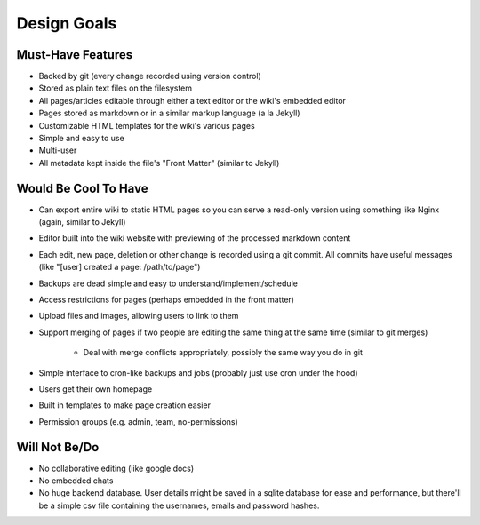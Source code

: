 ============
Design Goals
============

Must-Have Features
==================

* Backed by git (every change recorded using version control)
* Stored as plain text files on the filesystem
* All pages/articles editable through either a text editor or the wiki's
  embedded editor
* Pages stored as markdown or in a similar markup language (a la Jekyll)
* Customizable HTML templates for the wiki's various pages
* Simple and easy to use
* Multi-user
* All metadata kept inside the file's "Front Matter" (similar to Jekyll)


Would Be Cool To Have
=====================

* Can export entire wiki to static HTML pages so you can serve a read-only
  version using something like Nginx (again, similar to Jekyll)
* Editor built into the wiki website with previewing of the processed markdown 
  content
* Each edit, new page, deletion or other change is recorded using a git commit.
  All commits have useful messages (like "[user] created a page:
  /path/to/page")
* Backups are dead simple and easy to understand/implement/schedule
* Access restrictions for pages (perhaps embedded in the front matter)
* Upload files and images, allowing users to link to them
* Support merging of pages if two people are editing the same thing at the same
  time (similar to git merges)
    * Deal with merge conflicts appropriately, possibly the same way you do in
      git
* Simple interface to cron-like backups and jobs (probably just use cron under
  the hood)
* Users get their own homepage
* Built in templates to make page creation easier
* Permission groups (e.g. admin, team, no-permissions)


Will Not Be/Do
==============

* No collaborative editing (like google docs)
* No embedded chats
* No huge backend database. User details might be saved in a sqlite database
  for ease and performance, but there'll be a simple csv file containing the
  usernames, emails and password hashes.


